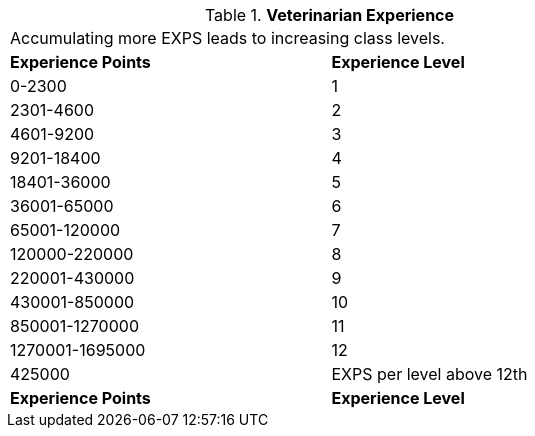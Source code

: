 // Table 8.22 Veterinarian Experience
.*Veterinarian Experience*
[width="75%",cols="2*^",frame="all", stripes="even"]
|===
2+<|Accumulating more EXPS leads to increasing class levels. 
s|Experience Points
s|Experience Level

|0-2300
|1

|2301-4600
|2

|4601-9200
|3

|9201-18400
|4

|18401-36000
|5

|36001-65000
|6

|65001-120000
|7

|120000-220000
|8

|220001-430000
|9

|430001-850000
|10

|850001-1270000
|11

|1270001-1695000
|12

|425000
|EXPS per level above 12th

s|Experience Points
s|Experience Level


|===
